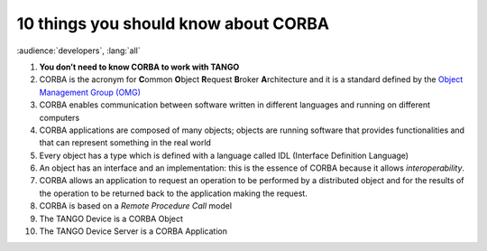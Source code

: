 10 things you should know about CORBA
=====================================

:audience:`developers`, :lang:`all`

1.  **You don’t need to know CORBA to work with TANGO**

2.  CORBA is the acronym for **C**\ ommon **O**\ bject **R**\ equest **B**\ roker **A**\ rchitecture and it is a standard defined by the `Object Management Group (OMG) <http://www.omg.org>`_

3.  CORBA enables communication between software written in different languages and running on different computers

4.  CORBA applications are composed of many objects; objects are running software that provides functionalities and that can represent something in the real world

5.  Every object has a type which is defined with a language called IDL (Interface Definition Language)

6.  An object has an interface and an implementation: this is the essence of CORBA because it allows *interoperability*.

7.  CORBA allows an application to request an operation to be performed by a distributed object and for the results of the operation to be returned back to the application making the request.

8.  CORBA is based on a *Remote Procedure Call* model

9.  The TANGO Device is a CORBA Object

10. The TANGO Device Server is a CORBA Application
